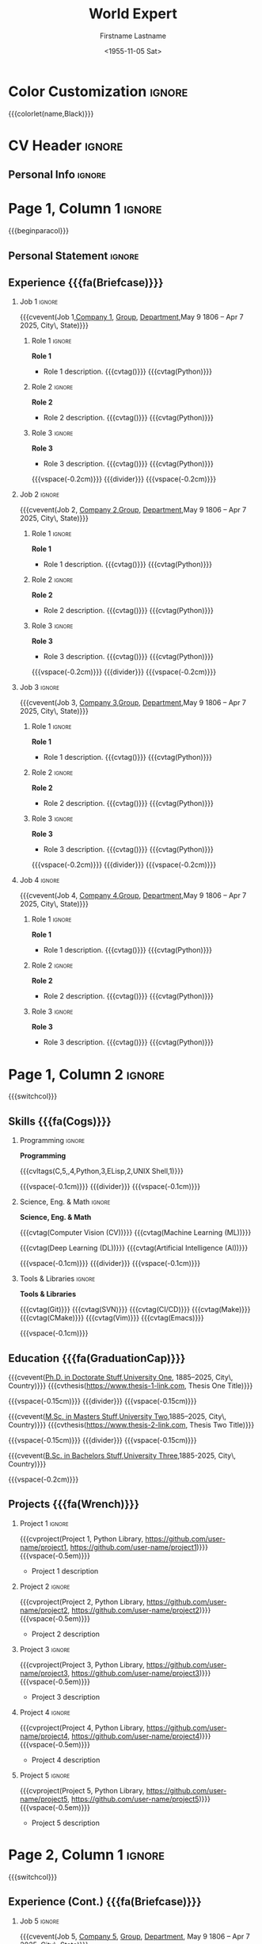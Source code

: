 * Config :noexport:
#+RESUMEL_TEMPLATE: altacv
#+RESUMEL_GEOMETRY: left=1.25cm,right=1.25cm,top=1.5cm,bottom=1.5cm,columnsep=1.2cm
#+RESUMEL_ALTACV_COLUMNRATIO: 0.6
#+RESUMEL_MAIN_FONT_XELATEX: Roboto Slab
#+RESUMEL_SANS_FONT_XELATEX: Lato
#+RESUMEL_MAIN_FONT_PDFLATEX: roboto
#+RESUMEL_SANS_FONT_PDFLATEX: lato
#+TITLE: World Expert
#+AUTHOR: Firstname Lastname
#+DATE: <1955-11-05 Sat>
#+EXPORT_FILE_NAME: ../results/altacv-complex.pdf
#+LATEX_HEADER: \columnratio{0.6} % Set the left/right column width ratio to 6:4.
#+LATEX_HEADER: \usepackage[bottom]{footmisc}
#+OPTIONS: toc:nil title:nil H:2

* Color Customization :ignore:
# colorlet macro: {{{colorlet(var,color)}}}
#       var options:
#               name, tagline, heading, headingrule, subheading, accent, emphasis, body, color0, color1, color2
#       color options:
#               Black, SlateGrey, LightGrey, DarkPastelRed, PastelRed, Blue, DarkBlue, GoldenEarth, CoolSky, SoftSkyBlue
{{{colorlet(name,Black)}}}

* CV Header :ignore:
** Personal Info :ignore:
#+begin_export latex
\personalinfo{
  \location{City, State}
  \phone{+1 (555) 555-1234}
  \email{user@foo.bar}
  \homepage{www.foo.bar}
  \linkedin{user-name}
  \github{username}
}
\makecvheader
#+end_export

* Page 1, Column 1 :ignore:
{{{beginparacol}}}

** Personal Statement :ignore:
#+begin_export latex
 \vspace{1.0em}
 \begin{quote}
 Seeking a fantastic new role.
 \end{quote}
#+end_export

** Experience {{{fa(Briefcase)}}}
*** Job 1 :ignore:
{{{cvevent(Job 1,\href{https://www.company-1-site.com}{Company 1}, \href{https://www.company-1-site.com/department/group}{Group}, \href{https://www.company-1-site.com/department}{Department},May 9 1806 -- Apr 7 2025, City\, State)}}}

**** Role 1 :ignore:
*Role 1*
- Role 1 description. {{{cvtag(\Cplusplus)}}} {{{cvtag(Python)}}}

**** Role 2 :ignore:
*Role 2*
- Role 2 description. {{{cvtag(\Cplusplus)}}} {{{cvtag(Python)}}}

**** Role 3 :ignore:
*Role 3*
- Role 3 description. {{{cvtag(\Cplusplus)}}} {{{cvtag(Python)}}}

{{{vspace(-0.2cm)}}}
{{{divider}}}
{{{vspace(-0.2cm)}}}

*** Job 2 :ignore:
{{{cvevent(Job 2, \href{https://www.company-2-site.com}{Company 2},\href{https://www.company-2-site.com/department/group}{Group}, \href{https://www.company-2-site.com/department}{Department},May 9 1806 -- Apr 7 2025, City\, State)}}}

**** Role 1 :ignore:
*Role 1*
- Role 1 description. {{{cvtag(\Cplusplus)}}} {{{cvtag(Python)}}}

**** Role 2 :ignore:
*Role 2*
- Role 2 description. {{{cvtag(\Cplusplus)}}} {{{cvtag(Python)}}}

**** Role 3 :ignore:
*Role 3*
- Role 3 description. {{{cvtag(\Cplusplus)}}} {{{cvtag(Python)}}}

{{{vspace(-0.2cm)}}}
{{{divider}}}
{{{vspace(-0.2cm)}}}

*** Job 3 :ignore:
{{{cvevent(Job 3, \href{https://www.company-3-site.com}{Company 3},\href{https://www.company-3-site.com/department/group}{Group}, \href{https://www.company-3-site.com/department}{Department},May 9 1806 -- Apr 7 2025, City\, State)}}}

**** Role 1 :ignore:
*Role 1*
- Role 1 description. {{{cvtag(\Cplusplus)}}} {{{cvtag(Python)}}}

**** Role 2 :ignore:
*Role 2*
- Role 2 description. {{{cvtag(\Cplusplus)}}} {{{cvtag(Python)}}}

**** Role 3 :ignore:
*Role 3*
- Role 3 description. {{{cvtag(\Cplusplus)}}} {{{cvtag(Python)}}}

{{{vspace(-0.2cm)}}}
{{{divider}}}
{{{vspace(-0.2cm)}}}

*** Job 4 :ignore:
{{{cvevent(Job 4, \href{https://www.company-3-site.com}{Company 4},\href{https://www.company-4-site.com/department/group}{Group}, \href{https://www.company-4-site.com/department}{Department},May 9 1806 -- Apr 7 2025, City\, State)}}}

**** Role 1 :ignore:
*Role 1*
- Role 1 description. {{{cvtag(\Cplusplus)}}} {{{cvtag(Python)}}}

**** Role 2 :ignore:
*Role 2*
- Role 2 description. {{{cvtag(\Cplusplus)}}} {{{cvtag(Python)}}}

**** Role 3 :ignore:
*Role 3*
- Role 3 description. {{{cvtag(\Cplusplus)}}} {{{cvtag(Python)}}}

# {{{vspace(-0.2cm)}}}
# {{{divider}}}
# {{{vspace(-0.2cm)}}}


* Page 1, Column 2 :ignore:
# Switch to the right column - will automatically move to the next page.
{{{switchcol}}}

** Skills {{{fa(Cogs)}}}
*** Programming :ignore:
*Programming*

{{{cvltags(C,5,\Cplusplus,4,Python,3,ELisp,2,UNIX Shell,1)}}}

{{{vspace(-0.1cm)}}}
{{{divider}}}
{{{vspace(-0.1cm)}}}

*** Science, Eng. & Math :ignore:
*Science, Eng. & Math*

{{{cvtag(Computer Vision (CV))}}} {{{cvtag(Machine Learning (ML))}}}

{{{cvtag(Deep Learning (DL))}}} {{{cvtag(Artificial Intelligence (AI))}}}

{{{vspace(-0.1cm)}}}
{{{divider}}}
{{{vspace(-0.1cm)}}}

*** Tools & Libraries :ignore:
*Tools & Libraries*

{{{cvtag(Git)}}} {{{cvtag(SVN)}}} {{{cvtag(CI/CD)}}} {{{cvtag(Make)}}} {{{cvtag(CMake)}}} {{{cvtag(Vim)}}} {{{cvtag(Emacs)}}}

{{{vspace(-0.1cm)}}}

** Education {{{fa(GraduationCap)}}}
{{{cvevent(\href{http://www.university-1.com/department}{Ph.D. in Doctorate Stuff},\href{http://www.university-1.com}{University One}, 1885--2025, City\, Country)}}}
{{{cvthesis(https://www.thesis-1-link.com, Thesis One Title)}}}

{{{vspace(-0.15cm)}}}
{{{divider}}}
{{{vspace(-0.15cm)}}}

{{{cvevent(\href{http://www.university-2.com}{M.Sc. in Masters Stuff},\href{http://www.university-2.com}{University Two},1885--2025, City\, Country)}}}
{{{cvthesis(https://www.thesis-2-link.com, Thesis Two Title)}}}

{{{vspace(-0.15cm)}}}
{{{divider}}}
{{{vspace(-0.15cm)}}}

{{{cvevent(\href{http://www.university-3.com}{B.Sc. in Bachelors Stuff},\href{http://www.university-3.com/}{University Three},1885-2025, City\, Country)}}}

{{{vspace(-0.2cm)}}}

** Projects {{{fa(Wrench)}}}
*** Project 1 :ignore:
{{{cvproject(Project 1, Python Library, https://github.com/user-name/project1, https://github.com/user-name/project1)}}}
{{{vspace(-0.5em)}}}
- Project 1 description

*** Project 2 :ignore:
{{{cvproject(Project 2, Python Library, https://github.com/user-name/project2, https://github.com/user-name/project2)}}}
{{{vspace(-0.5em)}}}
- Project 2 description

*** Project 3 :ignore:
{{{cvproject(Project 3, Python Library, https://github.com/user-name/project3, https://github.com/user-name/project3)}}}
{{{vspace(-0.5em)}}}
- Project 3 description

*** Project 4 :ignore:
{{{cvproject(Project 4, Python Library, https://github.com/user-name/project4, https://github.com/user-name/project4)}}}
{{{vspace(-0.5em)}}}
- Project 4 description

*** Project 5 :ignore:
{{{cvproject(Project 5, Python Library, https://github.com/user-name/project5, https://github.com/user-name/project5)}}}
{{{vspace(-0.5em)}}}
- Project 5 description

# ** Newpage :ignore:
# {{{new-page}}}

* Page 2, Column 1 :ignore:
# Switch to the left column - will automatically move to the next page.
{{{switchcol}}}

** Experience (Cont.) {{{fa(Briefcase)}}}

*** Job 5 :ignore:
{{{cvevent(Job 5, \href{https://www.company-5-site.com}{Company 5}, \href{https://www.company-5-site.com/department/group}{Group}, \href{https://www.company-5-site.com/department}{Department}, May 9 1806 -- Apr 7 2025, City\, State)}}}

**** Role 1 :ignore:
*Role 1*
- Role 1 description. {{{cvtag(\Cplusplus)}}} {{{cvtag(Python)}}}

**** Role 2 :ignore:
*Role 2*
- Role 2 description. {{{cvtag(\Cplusplus)}}} {{{cvtag(Python)}}}

**** Role 3 :ignore:
*Role 3*
- Role 3 description. {{{cvtag(\Cplusplus)}}} {{{cvtag(Python)}}}

{{{vspace(-0.2cm)}}}
{{{divider}}}
{{{vspace(-0.2cm)}}}

*** Job 6 :ignore:
{{{cvevent(Job 6,\href{https://www.company-6-site.com}{Company 6},\href{https://www.company-6-site.com/department/group}{Group}, \href{https://www.company-6-site.com/department}{Department},May 9 1806 -- Apr 7 2025,City\, State)}}}

**** Role 1 :ignore:
*Role 1*
- Role 1 description. {{{cvtag(\Cplusplus)}}} {{{cvtag(Python)}}}

**** Role 2 :ignore:
*Role 2*
- Role 2 description. {{{cvtag(\Cplusplus)}}} {{{cvtag(Python)}}}

**** Role 3 :ignore:
*Role 3*
- Role 3 description. {{{cvtag(\Cplusplus)}}} {{{cvtag(Python)}}}

{{{vspace(-0.2cm)}}}
{{{divider}}}
{{{vspace(-0.2cm)}}}

# ** Newpage :ignore:
# {{{new-page}}}

** Wheel Chart {{{fa(ChartPie)}}}

# Usage: wheelchart(outer wheel radius,inner wheel radius,
#                   value 1,text width 1,color 1,detail 1,
#                   ...
#                   value 5,text width 5,color 5,detail 5,
#
# Note: Up to 5 wheel items can be inserted.  If more are required, adjust the
#       wheelchart macro in resumel.org
{{{wheelchart(1.5cm,0.5cm,
  6,8em,accent!30,Sleep\, \\beautiful sleep,
  3,8em,accent!40,Hopeful novelist by night,
  8,8em,accent!60,Daytime job,
  2,10em,accent,Sports and relaxation,
  5,6em,accent!20,Spending time with family)}}}

* Page 2, Column 2 :ignore:
# Switch to the right column
{{{switchcol}}}

** Projects (Cont.) {{{fa(Wrench)}}}
*** Project 6 :ignore:
{{{cvproject(Project 6, ELisp Library, https://github.com/user-name/project6, https://github.com/user-name/project6)}}}
{{{vspace(-0.3em)}}}
- Project 6 description.

{{{vspace(-0.2em)}}}

*** Project 7 :ignore:
{{{cvproject(Project 7, ELisp Library, https://github.com/user-name/project7, https://github.com/user-name/project7)}}}
{{{vspace(-0.3em)}}}
- Project 7 description.

{{{vspace(-0.2em)}}}

** Awards {{{fa(Trophy)}}}
{{{cvachievement(\faTrophy,\href{https://www.award-1.com}{Company 1} Award 1,\small\cvDateMarker Jun 1885 | Award 1 description)}}}

{{{cvachievement(\faHeartbeat,\href{https://www.award-1.com}{Company 2} Award 2,\small\cvDateMarker Jun 1885 | Award 2 description)}}}

{{{cvachievement(\faHeartbeat,\href{https://www.award-1.com}{Company 3} Award 3,\small\cvDateMarker Jun 1885 | Award 3 description)}}}

* Back Matter :ignore:
{{{endparacol}}}
